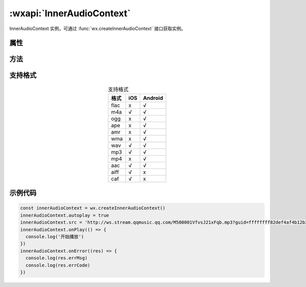 :wxapi:`InnerAudioContext`
============================================

.. function:: wx.createInnerAudioContext()

   .. versionadded:: 1.6.0 低版本需做 :ref:`compatibility` 。

   创建内部 :ref:`audio` 上下文 :class:`InnerAudioContext` 对象。

   :return: :class:`InnerAudioContext`

.. class:: InnerAudioContext

   InnerAudioContext 实例，可通过 :func:`wx.createInnerAudioContext` 接口获取实例。

属性
--------

.. attribute:: InnerAudioContext.src

   :label: 音频资源的地址，用于直接播放
   :rtype: string

   .. versionadded:: 2.2.3 开始支持云文件ID

.. attribute:: InnerAudioContext.startTime

   :label: 开始播放的位置
   :rtype: number
   :unit: s(秒)
   :default: 0

.. attribute:: InnerAudioContext.autoplay

   :label: 是否自动开始播放
   :rtype: boolean
   :default: false

.. attribute:: InnerAudioContext.loop

   :label: 是否循环播放
   :rtype: boolean
   :default: false

.. attribute:: InnerAudioContext.obeyMuteSwitch

   :label: 是否遵循系统静音开关
   :rtype: boolean
   :default: true
   :note: 当此参数为 false 时，即使用户打开了静音开关，也能继续发出声音。

          .. deprecated:: 2.3.0 使用 wx.setInnerAudioOption 接口统一设置。

.. attribute:: InnerAudioContext.volume

   :label: 音量。范围 0~1。
   :rtype: number
   :default: 1
   :note: .. versionadded:: 1.9.90 低版本需做 :ref:`compatibility` 。

.. attribute:: InnerAudioContext.duration

   :label: 当前音频的长度
   :premise: 只有在当前有合法的 src 时返回
   :rtype: number
   :unit: s(秒)
   :readonly: true

.. attribute:: InnerAudioContext.currentTime

   :label: 当前音频的播放位置,时间保留小数点后 6 位
   :premise: 只有在当前有合法的 src 时返回
   :rtype: number
   :unit: s(秒)
   :readonly: true

.. attribute:: InnerAudioContext.paused

   :label: 当前是是否暂停或停止状态
   :rtype: boolean
   :readonly: true

.. attribute:: InnerAudioContext.buffered

   :label: 音频缓冲的时间点，仅保证当前播放时间点到此时间点内容已缓冲
   :rtype: number
   :readonly: true

方法
-------

.. function:: InnerAudioContext.play()

   :label: 播放

.. function:: InnerAudioContext.pause()

   :label: 暂停。暂停后的音频再播放会从暂停处开始播放

.. function:: InnerAudioContext.stop()

   :label: 停止。停止后的音频再播放会从头开始播放。

.. function:: InnerAudioContext.seek(position)

   :label: 跳转到指定位置
   :param number position: 跳转的时间，单位 s。精确到小数点后 3 位，即支持 ms 级别精确度

.. function:: InnerAudioContext.destroy()

   :label: 销毁当前实例

.. function:: InnerAudioContext.onCanplay(callback)

   :label: 监听音频进入可以播放状态的事件。但不保证后面可以流畅播放
   :param function callback: 音频进入可以播放状态的事件的回调函数

.. function:: InnerAudioContext.offCanplay(callback)

   :label: 取消监听音频进入可以播放状态的事件
   :param function callback: 音频进入可以播放状态的事件的回调函数

.. function:: InnerAudioContext.onPlay(callback)

   :label: 监听音频播放事件
   :param function callback: 音频播放事件的回调函数

.. function:: InnerAudioContext.offPlay(callback)

   :label: 取消监听音频播放事件
   :param function callback: 音频播放事件的回调函数

.. function:: InnerAudioContext.onPause(callback)

   :label: 监听音频暂停事件
   :param function callback: 音频暂停事件的回调函数

.. function:: InnerAudioContext.offPause(callback)

   :label: 取消监听音频暂停事件
   :param function callback: 音频暂停事件的回调函数

.. function:: InnerAudioContext.onStop(callback)

   :label: 监听音频停止事件
   :param function callback: 音频停止事件的回调函数

.. function:: InnerAudioContext.offStop(callback)

   :label: 取消监听音频停止事件
   :param function callback: 音频停止事件的回调函数

.. function:: InnerAudioContext.onEnded(callback)

   :label: 监听音频自然播放至结束的事件
   :param function callback: 音频自然播放至结束的事件的回调函数

.. function:: InnerAudioContext.offEnded(callback)

   :label: 取消监听音频自然播放至结束的事件
   :param function callback: 音频自然播放至结束的事件的回调函数

.. function:: InnerAudioContext.onTimeUpdate(callback)

   :label: 监听音频播放进度更新事件
   :param function callback: 音频播放进度更新事件的回调函数

.. function:: InnerAudioContext.offTimeUpdate(callback)

   :label: 取消监听音频播放进度更新事件
   :param function callback: 音频播放进度更新事件的回调函数

.. function:: InnerAudioContext.onError(callback)

   :label: 监听音频播放错误事件
   :param function callback: 

.. function:: InnerAudioContext.offError(callback)

   :label: 取消监听音频播放错误事件
   :param function callback: 音频播放错误事件的回调函数

.. function:: InnerAudioContext.onWaiting(callback)

   :label: 监听音频加载中事件。当音频因为数据不足，需要停下来加载时会触发
   :param function callback: 音频加载中事件的回调函数

.. function:: InnerAudioContext.offWaiting(callback)

   :label: 取消监听音频加载中事件
   :param function callback: 音频加载中事件的回调函数

.. function:: InnerAudioContext.onSeeking(callback)

   :label: 监听音频进行跳转操作的事件
   :param function callback: 

.. function:: InnerAudioContext.offSeeking(callback)

   :label: 取消监听音频进行跳转操作的事件
   :param function callback: 音频进行跳转操作的事件的回调函数

.. function:: InnerAudioContext.onSeeked(callback)

   :label: 监听音频完成跳转操作的事件
   :param function callback: 

.. function:: InnerAudioContext.offSeeked(callback)

   :label: 取消监听音频完成跳转操作的事件
   :param function callback: 音频完成跳转操作的事件的回调函数


支持格式
-----------

.. table:: 支持格式
    :widths: auto
    :align: center

    +------+-----+---------+
    | 格式 | iOS | Android |
    +======+=====+=========+
    | flac | x   | √       |
    +------+-----+---------+
    | m4a  | √   | √       |
    +------+-----+---------+
    | ogg  | x   | √       |
    +------+-----+---------+
    | ape  | x   | √       |
    +------+-----+---------+
    | amr  | x   | √       |
    +------+-----+---------+
    | wma  | x   | √       |
    +------+-----+---------+
    | wav  | √   | √       |
    +------+-----+---------+
    | mp3  | √   | √       |
    +------+-----+---------+
    | mp4  | x   | √       |
    +------+-----+---------+
    | aac  | √   | √       |
    +------+-----+---------+
    | aiff | √   | x       |
    +------+-----+---------+
    | caf  | √   | x       |
    +------+-----+---------+

示例代码
-----------

.. code:: js

  const innerAudioContext = wx.createInnerAudioContext()
  innerAudioContext.autoplay = true
  innerAudioContext.src = 'http://ws.stream.qqmusic.qq.com/M500001VfvsJ21xFqb.mp3?guid=ffffffff82def4af4b12b3cd9337d5e7&uin=346897220&vkey=6292F51E1E384E061FF02C31F716658E5C81F5594D561F2E88B854E81CAAB7806D5E4F103E55D33C16F3FAC506D1AB172DE8600B37E43FAD&fromtag=46'
  innerAudioContext.onPlay(() => {
    console.log('开始播放')
  })
  innerAudioContext.onError((res) => {
    console.log(res.errMsg)
    console.log(res.errCode)
  })
